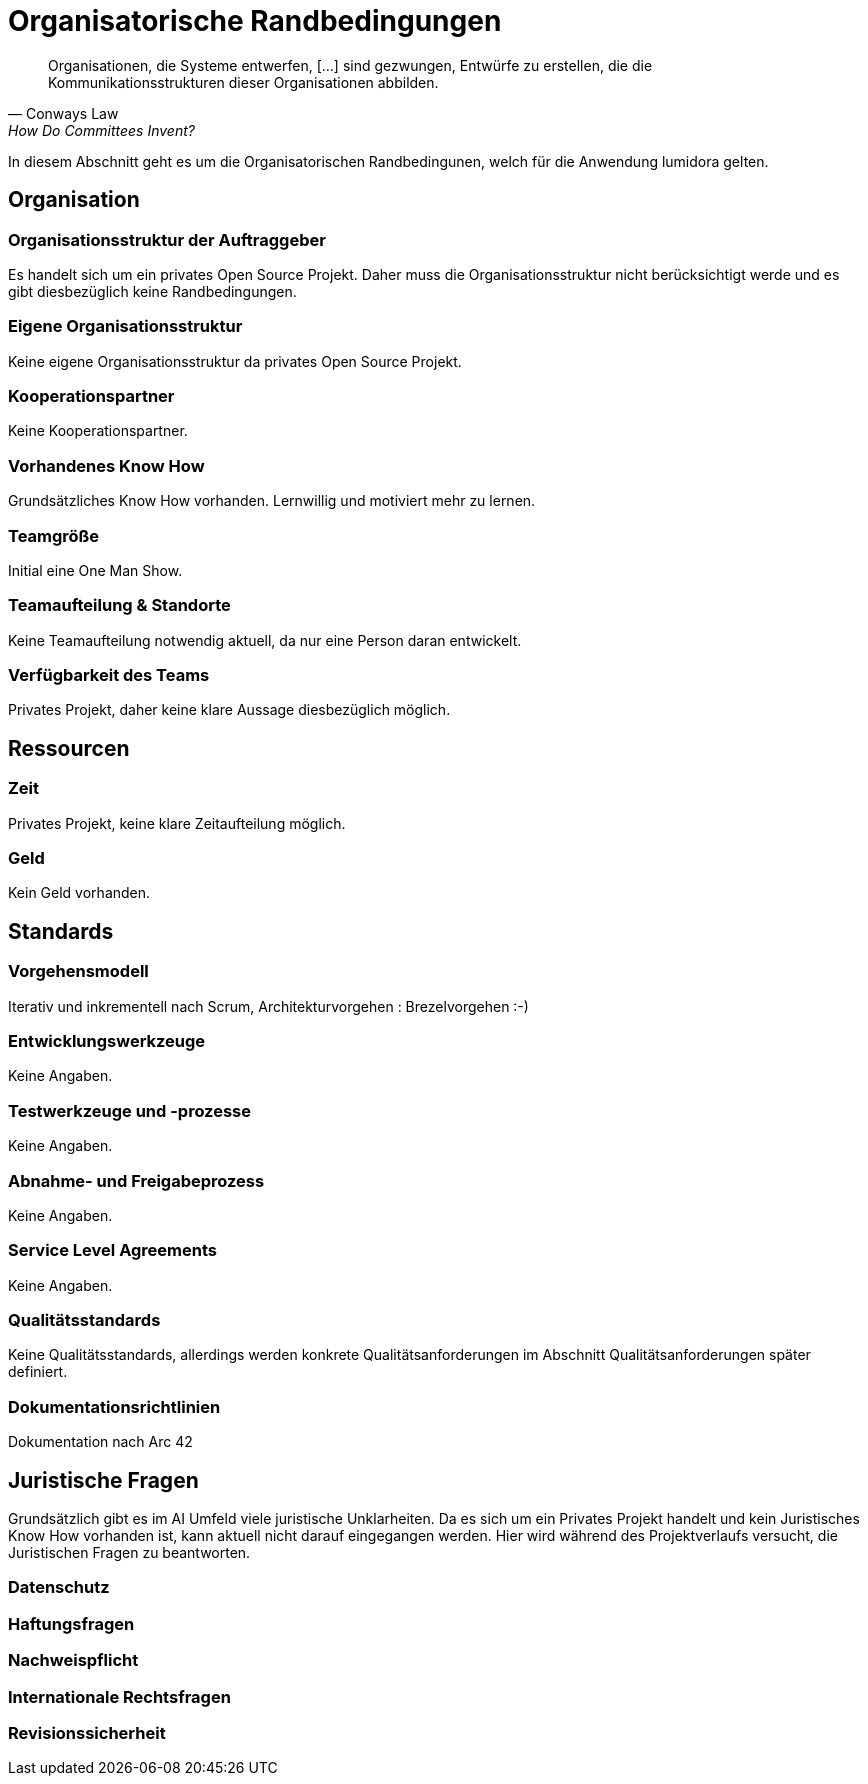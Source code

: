= Organisatorische Randbedingungen
:navtitle: Organisatorisch

[quote,Conways Law, How Do Committees Invent?]
Organisationen, die Systeme entwerfen, […] sind gezwungen, Entwürfe zu erstellen, die die Kommunikationsstrukturen dieser Organisationen abbilden.

In diesem Abschnitt geht es um die Organisatorischen Randbedingunen, welch für die Anwendung lumidora gelten.

== Organisation
=== Organisationsstruktur der Auftraggeber
Es handelt sich um ein privates Open Source Projekt. Daher muss die Organisationsstruktur nicht berücksichtigt werde und es gibt diesbezüglich keine Randbedingungen.

=== Eigene Organisationsstruktur
Keine eigene Organisationsstruktur da privates Open Source Projekt.

=== Kooperationspartner
Keine Kooperationspartner.

=== Vorhandenes Know How
Grundsätzliches Know How vorhanden. Lernwillig und motiviert mehr zu lernen.

=== Teamgröße
Initial eine One Man Show.

=== Teamaufteilung & Standorte
Keine Teamaufteilung notwendig aktuell, da nur eine Person daran entwickelt.

=== Verfügbarkeit des Teams
Privates Projekt, daher keine klare Aussage diesbezüglich möglich.

== Ressourcen

=== Zeit
Privates Projekt, keine klare Zeitaufteilung möglich.

=== Geld
Kein Geld vorhanden.

== Standards
=== Vorgehensmodell
Iterativ und inkrementell nach Scrum, Architekturvorgehen : Brezelvorgehen :-)

=== Entwicklungswerkzeuge
Keine Angaben.

=== Testwerkzeuge und -prozesse
Keine Angaben.

=== Abnahme- und Freigabeprozess
Keine Angaben.

=== Service Level Agreements
Keine Angaben.

=== Qualitätsstandards
Keine Qualitätsstandards, allerdings werden konkrete Qualitätsanforderungen im Abschnitt Qualitätsanforderungen später definiert.

=== Dokumentationsrichtlinien
Dokumentation nach Arc 42

== Juristische Fragen

Grundsätzlich gibt es im AI Umfeld viele juristische Unklarheiten. Da es sich um ein Privates Projekt handelt und kein Juristisches Know How vorhanden ist,
kann aktuell nicht darauf eingegangen werden. Hier wird während des Projektverlaufs versucht, die Juristischen Fragen zu beantworten.

=== Datenschutz
=== Haftungsfragen
=== Nachweispflicht
=== Internationale Rechtsfragen
=== Revisionssicherheit